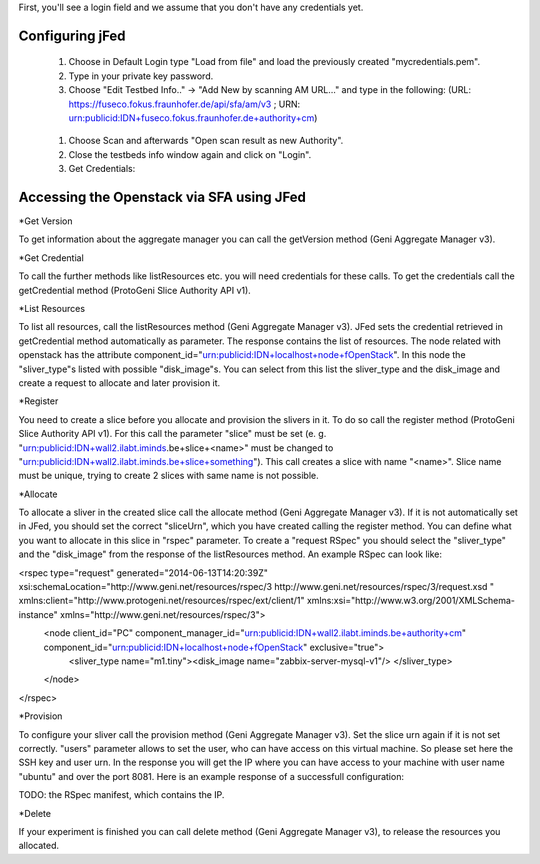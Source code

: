 

First, you'll see a login field and we assume that you don't have any credentials yet.

.. figure:: ../images/jfed_started.png
     :width: 40%
 
Configuring jFed
----------------

  #. Choose in Default Login type "Load from file" and load the previously created "mycredentials.pem".
  #. Type in your private key password.
  #. Choose "Edit Testbed Info.." -> "Add New by scanning AM URL..." and type in the following: (URL: https://fuseco.fokus.fraunhofer.de/api/sfa/am/v3 ; URN: urn:publicid:IDN+fuseco.fokus.fraunhofer.de+authority+cm) 

  .. figure:: ../images/jfed_config_fuseco_am.png
     :width: 40%

  #. Choose Scan and afterwards "Open scan result as new Authority".
  #. Close the testbeds info window again and click on "Login".
  #. Get Credentials: 

.. todo:: credentials

Accessing the Openstack via SFA using JFed
------------------------------------------

*Get Version

To get information about the aggregate manager you can call the getVersion method (Geni Aggregate Manager v3).

*Get Credential

To call the further methods like listResources etc. you will need credentials for these calls. To get the credentials call the getCredential method (ProtoGeni Slice Authority API v1).

*List Resources

To list all resources, call the listResources method (Geni Aggregate Manager v3). JFed sets the credential retrieved in getCredential method automatically as parameter. The response contains the list of resources. The node related with openstack has the attribute component_id="urn:publicid:IDN+localhost+node+fOpenStack". In this node the "sliver_type"s listed with possible "disk_image"s. You can select from this list the sliver_type and the disk_image and create a request to allocate and later provision it.

*Register

You need to create a slice before you allocate and provision the slivers in it. To do so call the register method (ProtoGeni Slice Authority API v1). For this call the parameter "slice" must be set 
(e. g. "urn:publicid:IDN+wall2.ilabt.iminds.be+slice+<name>" must be changed to "urn:publicid:IDN+wall2.ilabt.iminds.be+slice+something"). This call creates a slice with name "<name>". Slice name must be unique, trying to create 2 slices with same name is not possible.

*Allocate

To allocate a sliver in the created slice call the allocate method (Geni Aggregate Manager v3). If it is not automatically set in JFed, you should set the correct "sliceUrn", which you have created calling the register method.  You can define what you want to allocate in this slice in "rspec" parameter. To create a "request RSpec" you should select the "sliver_type" and the "disk_image" from the response of the listResources method. An example RSpec can look like:

<rspec type="request" generated="2014-06-13T14:20:39Z" xsi:schemaLocation="http://www.geni.net/resources/rspec/3 http://www.geni.net/resources/rspec/3/request.xsd " xmlns:client="http://www.protogeni.net/resources/rspec/ext/client/1" xmlns:xsi="http://www.w3.org/2001/XMLSchema-instance" xmlns="http://www.geni.net/resources/rspec/3">
  <node client_id="PC" component_manager_id="urn:publicid:IDN+wall2.ilabt.iminds.be+authority+cm" component_id="urn:publicid:IDN+localhost+node+fOpenStack" exclusive="true">
    <sliver_type name="m1.tiny"><disk_image name="zabbix-server-mysql-v1"/>
    </sliver_type>
  </node>
</rspec>


*Provision

To configure your sliver call the provision method (Geni Aggregate Manager v3). Set the slice urn again if it is not set correctly. "users" parameter allows to set the user, who can have access on this virtual machine. So please set here the SSH key and user urn. In the response you will get the IP where you can have access to your machine with user name "ubuntu" and over the port 8081. Here is an example response of a successfull configuration:

TODO: the RSpec manifest, which contains the IP.

*Delete

If your experiment is finished you can call delete method (Geni Aggregate Manager v3), to release the resources you allocated.


